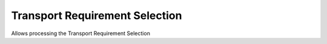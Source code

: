 
.. _functional-guide/process/dd_transportrequirementselection:

===============================
Transport Requirement Selection
===============================

Allows processing the Transport Requirement Selection
